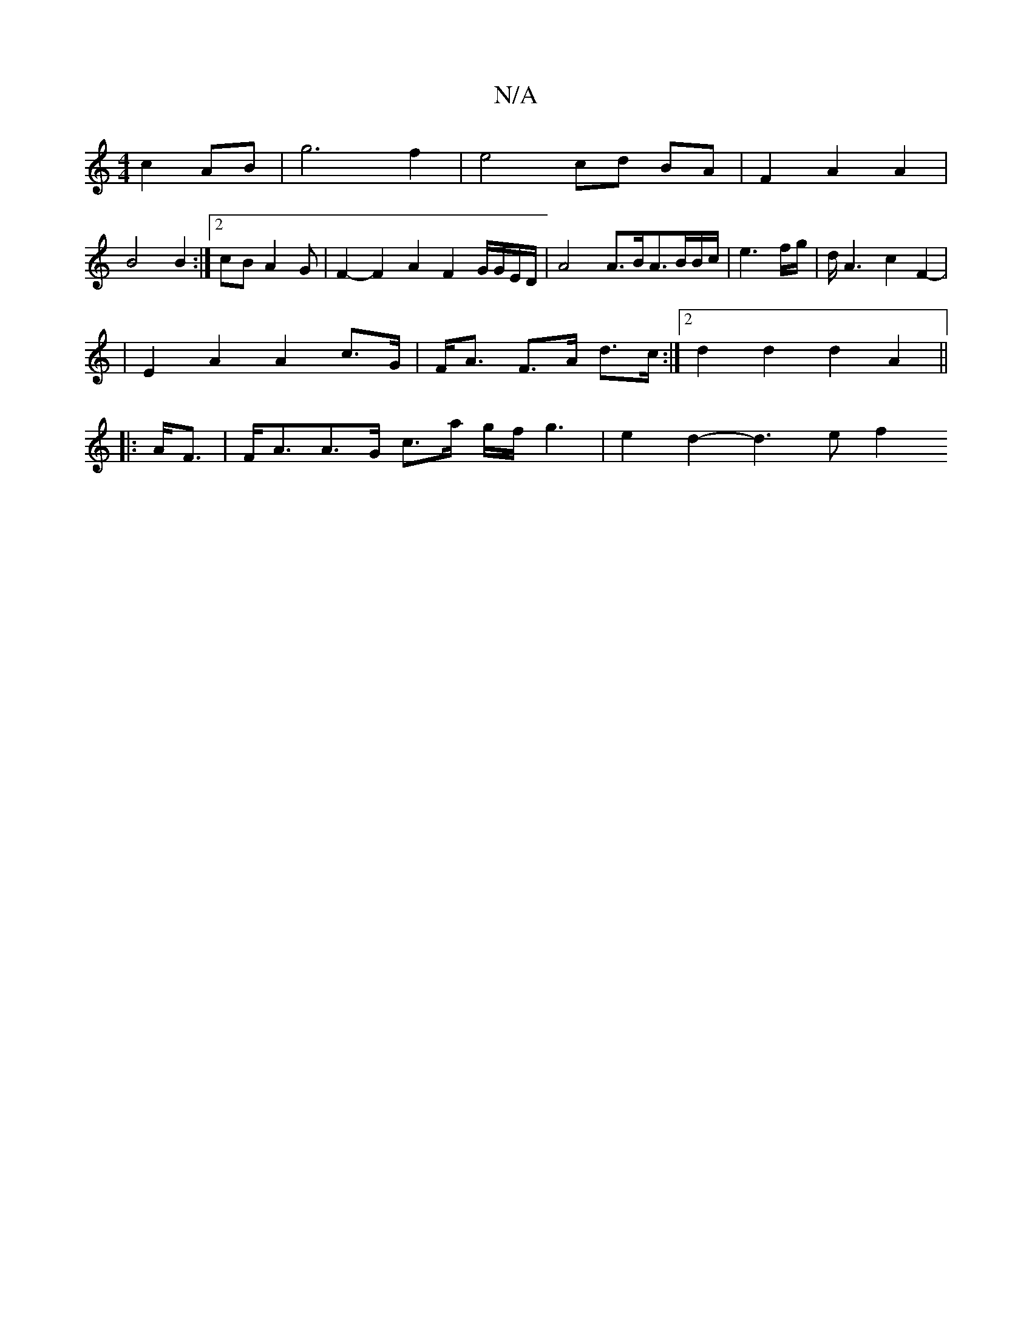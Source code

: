 X:1
T:N/A
M:4/4
R:N/A
K:Cmajor
c2 AB|g6 f2|e4- cd BA|F2 A2 A2|
B4 B2:|2 cB A2 G | F2-F2-A2F2 G/G/E/D/|A4 A3/2B/2/4A3/2B/2/2B/2c/ | e3 f/g/|d<2A2-c2F2- |
|E2 A2 A2 c>G|F<A F>A d>c :|2 d2d2d2A2||
|:A<F|F<AA>G c>a g/2f/2g3|e2d2- d3ef2